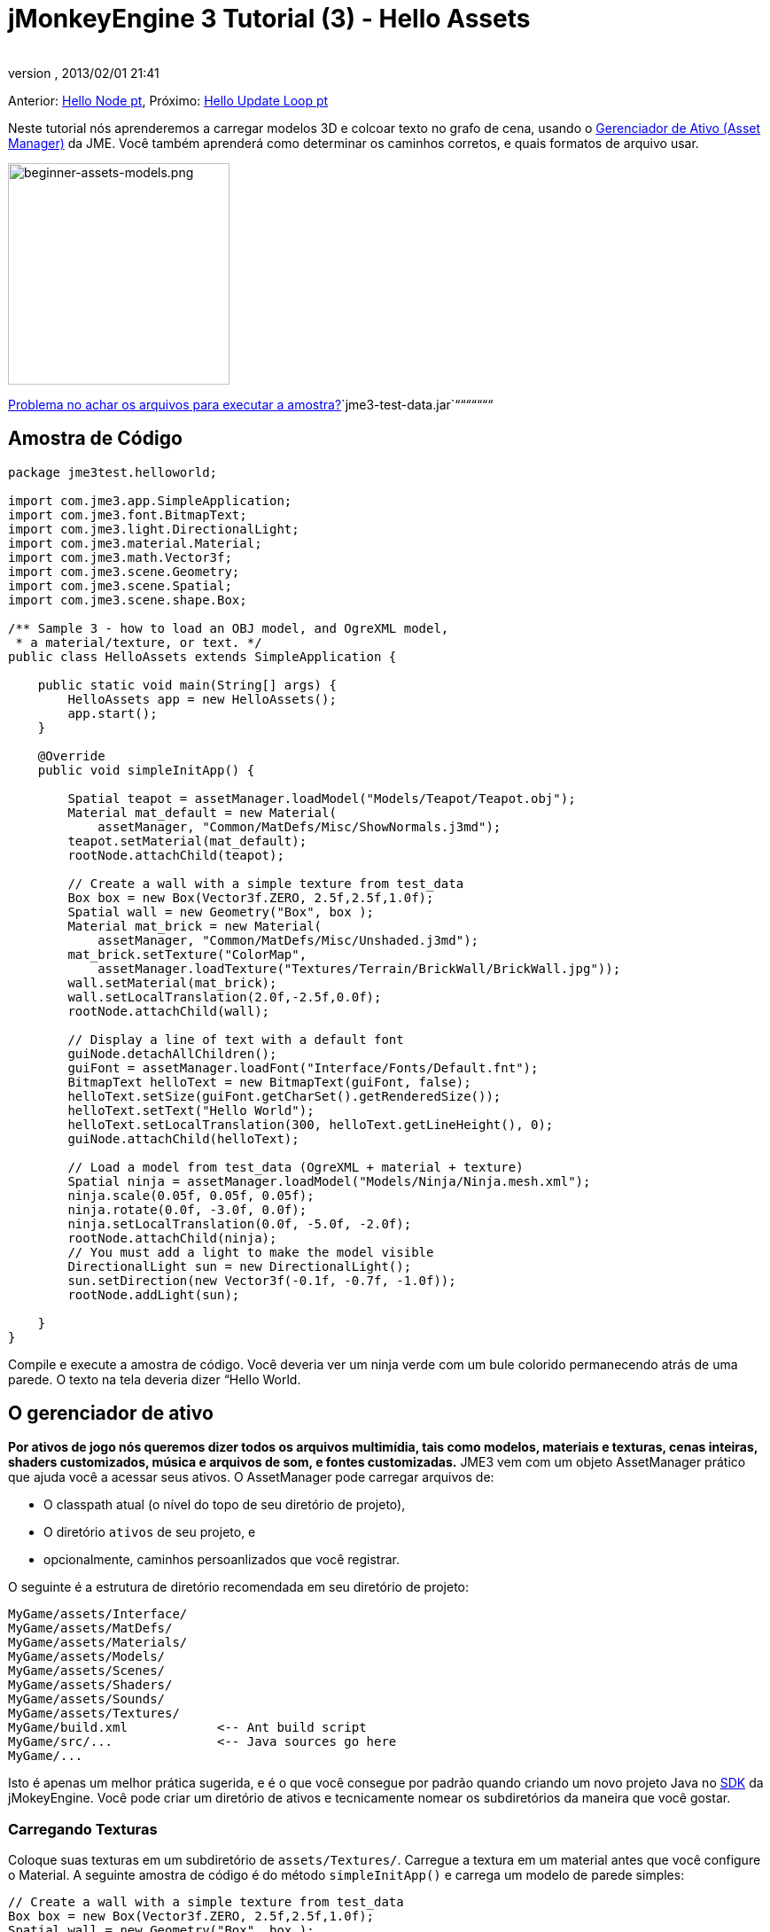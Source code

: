 = jMonkeyEngine 3 Tutorial (3) - Hello Assets
:author: 
:revnumber: 
:revdate: 2013/02/01 21:41
:keywords: beginner, intro, documentation, lightnode, material, model, node, gui, hud, texture
:relfileprefix: ../../
:imagesdir: ../..
ifdef::env-github,env-browser[:outfilesuffix: .adoc]


Anterior: <<jme3/beginner/hello_node_pt#, Hello Node pt>>,
Próximo: <<jme3/beginner/hello_main_event_loop_pt#, Hello Update Loop pt>>


Neste tutorial nós aprenderemos a carregar modelos 3D e colcoar texto no grafo de cena, usando o <<jme3/advanced/asset_manager#, Gerenciador de Ativo (Asset Manager)>> da JME. Você também aprenderá como determinar os caminhos corretos, e quais formatos de arquivo usar.



image::jme3/beginner/beginner-assets-models.png[beginner-assets-models.png,with="320",height="250",align="center"]



<<sdk/sample_code#, Problema no achar os arquivos para executar a amostra?>>`jme3-test-data.jar`“““““““



== Amostra de Código

[source,java]

----

package jme3test.helloworld;

import com.jme3.app.SimpleApplication;
import com.jme3.font.BitmapText;
import com.jme3.light.DirectionalLight;
import com.jme3.material.Material;
import com.jme3.math.Vector3f;
import com.jme3.scene.Geometry;
import com.jme3.scene.Spatial;
import com.jme3.scene.shape.Box;

/** Sample 3 - how to load an OBJ model, and OgreXML model, 
 * a material/texture, or text. */
public class HelloAssets extends SimpleApplication {

    public static void main(String[] args) {
        HelloAssets app = new HelloAssets();
        app.start();
    }

    @Override
    public void simpleInitApp() {

        Spatial teapot = assetManager.loadModel("Models/Teapot/Teapot.obj");
        Material mat_default = new Material( 
            assetManager, "Common/MatDefs/Misc/ShowNormals.j3md");
        teapot.setMaterial(mat_default);
        rootNode.attachChild(teapot);

        // Create a wall with a simple texture from test_data
        Box box = new Box(Vector3f.ZERO, 2.5f,2.5f,1.0f);
        Spatial wall = new Geometry("Box", box );
        Material mat_brick = new Material( 
            assetManager, "Common/MatDefs/Misc/Unshaded.j3md");
        mat_brick.setTexture("ColorMap", 
            assetManager.loadTexture("Textures/Terrain/BrickWall/BrickWall.jpg"));
        wall.setMaterial(mat_brick);
        wall.setLocalTranslation(2.0f,-2.5f,0.0f);
        rootNode.attachChild(wall);

        // Display a line of text with a default font
        guiNode.detachAllChildren();
        guiFont = assetManager.loadFont("Interface/Fonts/Default.fnt");
        BitmapText helloText = new BitmapText(guiFont, false);
        helloText.setSize(guiFont.getCharSet().getRenderedSize());
        helloText.setText("Hello World");
        helloText.setLocalTranslation(300, helloText.getLineHeight(), 0);
        guiNode.attachChild(helloText);

        // Load a model from test_data (OgreXML + material + texture)
        Spatial ninja = assetManager.loadModel("Models/Ninja/Ninja.mesh.xml");
        ninja.scale(0.05f, 0.05f, 0.05f);
        ninja.rotate(0.0f, -3.0f, 0.0f);
        ninja.setLocalTranslation(0.0f, -5.0f, -2.0f);
        rootNode.attachChild(ninja);
        // You must add a light to make the model visible
        DirectionalLight sun = new DirectionalLight();
        sun.setDirection(new Vector3f(-0.1f, -0.7f, -1.0f));
        rootNode.addLight(sun);

    }
}
----

Compile e execute a amostra de código. Você deveria ver um ninja verde com um bule colorido permanecendo atrás de uma parede. O texto na tela deveria dizer “Hello World.



== O gerenciador de ativo

*Por ativos de jogo nós queremos dizer todos os arquivos multimídia, tais como modelos, materiais e texturas, cenas inteiras, shaders customizados, música e arquivos de som, e fontes customizadas.* JME3 vem com um objeto AssetManager prático que ajuda você a acessar seus ativos. 
O AssetManager pode carregar arquivos de:


*  O classpath atual (o nível do topo de seu diretório de projeto),
*  O diretório `ativos` de seu projeto, e
*  opcionalmente, caminhos persoanlizados que você registrar.

O seguinte é a estrutura de diretório recomendada em seu diretório de projeto: 


[source]

----

MyGame/assets/Interface/
MyGame/assets/MatDefs/
MyGame/assets/Materials/
MyGame/assets/Models/
MyGame/assets/Scenes/
MyGame/assets/Shaders/
MyGame/assets/Sounds/
MyGame/assets/Textures/
MyGame/build.xml            <-- Ant build script
MyGame/src/...              <-- Java sources go here
MyGame/...

----

Isto é apenas um melhor prática sugerida, e é o que você consegue por padrão quando criando um novo projeto Java no <<jme3/beginner/sdk#,SDK>> da jMokeyEngine. Você pode criar um diretório de ativos e tecnicamente nomear os subdiretórios da maneira que você gostar.



=== Carregando Texturas

Coloque suas texturas em um subdiretório de `assets/Textures/`. Carregue a textura em um material antes que você configure o Material. A seguinte amostra de código é do método `simpleInitApp()` e carrega um modelo de parede simples:


[source,java]

----

// Create a wall with a simple texture from test_data
Box box = new Box(Vector3f.ZERO, 2.5f,2.5f,1.0f);
Spatial wall = new Geometry("Box", box );
Material mat_brick = new Material( 
    assetManager, "Common/MatDefs/Misc/Unshaded.j3md");
mat_brick.setTexture("ColorMap", 
    assetManager.loadTexture("Textures/Terrain/BrickWall/BrickWall.jpg"));
wall.setMaterial(mat_brick);
wall.setLocalTranslation(2.0f,-2.5f,0.0f);
rootNode.attachChild(wall);

----

Neste caso, você <<jme3/beginner/hello_material#,cria seu próprio Material>> e aplica ele para a geometria (Geometry). Você baseia Materiais nas descrições de material padrão (por exemplo, “Unshaded.j3md), como mostrado neste exemplo.



=== Carregando Texto e Fontes

Este exemplo exibe o texto “Hello World na fonte padrão na aresta do fundo da janela. Você anexa texto para o nó da +++<abbr title="Graphical User Interface">GUI</abbr>+++ (`guiNode`) – isto é um nó especial para elementos de exibição plana (ortogonal). Você exibe texto para mostrar a pontuação do jogo, a saúde do jogador, etc. 
A seguinte amostra de código vai no método `simpleInitApp()`.


[source,java]

----
// Display a line of text with a default font
guiNode.detachAllChildren();
guiFont = assetManager.loadFont("Interface/Fonts/Default.fnt");
BitmapText helloText = new BitmapText(guiFont, false);
helloText.setSize(guiFont.getCharSet().getRenderedSize());
helloText.setText("Hello World");
helloText.setLocalTranslation(300, helloText.getLineHeight(), 0);
guiNode.attachChild(helloText);

----

*Dica:* Limpe o texto existente no nó da +++<abbr title="Graphical User Interface">GUI</abbr>+++ (guiNode) por retirar todas as suas crianças.



=== Carregando um modelo

Exporte seu modelo 3D no formato OgreXML (.mesh.xml, .scene, .material, .skeleton.xml) e coloque ele em um subdiretório de `assets/Models/`. A seguinte amostra de código vai no método `simpleInitApp()`.


[source,java]

----

// Load a model from test_data (OgreXML + material + texture)
Spatial ninja = assetManager.loadModel("Models/Ninja/Ninja.mesh.xml");
ninja.scale(0.05f, 0.05f, 0.05f);
ninja.rotate(0.0f, -3.0f, 0.0f);
ninja.setLocalTranslation(0.0f, -5.0f, -2.0f);
rootNode.attachChild(ninja);
// You must add a directional light to make the model visible!
DirectionalLight sun = new DirectionalLight();
sun.setDirection(new Vector3f(-0.1f, -0.7f, -1.0f).normalizeLocal());
rootNode.addLight(sun);

----

Note que você precisa criar um Material se você exportou o modelo com um material. Lembre-se de adicionar uma fonte de luz, como mostrado, de outra maneira o material (e o modelo inteiro) não estará visível!



=== Carregando Ativos de Caminhos Personalizados

E seu jogo dependen de arquivos de modelo fornecidos pelo usuário, que não estão inclusos na distribuição? Se um arquivo não é localizado no local padrão (e.g. diretório de ativos), você pode registrar um localizador (Locator) customizado e carregá-lo de qualquer caminho.


Aqui está um exemplo de uso de um ZipLocator que está registrado para um arquivo `town.zip` no nível topo de seu diretório de projeto:


[source,java]

----

    assetManager.registerLocator("town.zip", ZipLocator.class);
    Spatial scene = assetManager.loadModel("main.scene");
    rootNode.attachChild(scene);

----

 Aque está um HttpZipLocator que pode baixar modelos zipados e carregá-los: 


[source,java]

----

    assetManager.registerLocator(
      "http://jmonkeyengine.googlecode.com/files/wildhouse.zip", 
      HttpZipLocator.class);
    Spatial scene = assetManager.loadModel("main.scene");
    rootNode.attachChild(scene);

----

JME3 oferece ClasspathLocator, ZipLocator, FileLocator, HttpZipLocator, e UrlLocator (Veja `com.jme3.asset.plugins`). 



== Criando Modelos e Cenas

Para criar modelos 3D e cenas, você precisa de um editor de malha 3D (3D Mesh Editor) com um plugin exportador (Exporter) OgreXML. Por exemplo, você pode link:http://en.wikibooks.org/wiki/Blender_3D:_Noob_to_Pro/UV_Map_Basics[ criar modelos completamente texturizados com Blender]. 


Você pode usar o <<sdk#,SDK>> para <<sdk/model_loader_and_viewer#,carregar modelos>>, <<sdk/blender#, converter modelos>> e <<sdk/scene_composer#, criar cenas>> deles.


Se você usar Blender, exporte seus modelos como malhas Ogre XML com materiais como se segue:


.  Abra o menu Arquivo (File) &gt; Exportar (Export) &gt; Exportador OgreXML (OgreXML Exporter) para abrir o diálogo do exportador.
.  No campo Exportar Materiais (Export Materials): Dê ao material o mesmo nome que o modelo. Por exemplo, o modelo `something.mesh.xml` acompanha `something.material`, mais (opcionalmente) `something.skeleton.xml` e alguns arquivos de textura JPG.
.  No campo Exportar Malhas (Export Meshes): Selecione um subdiretório de seu diretório `assets/Models/` directory. E.g. `assets/Models/something/`.
.  Ative as seguintes configurações do exportador:
**  Copiar Texturas (Copy Textures): YES
**  Renderizar materiais (Rendering Materials): YES
**  Virar Eixos (Flip Axis): YES
**  Requer Materiais (Require Materials): YES
**  Nome do Esqueleto segue o da malha (Skeleton name follows mesh): YES

.  Clique em exportar.


=== Formatos de Arquivo de Modelo

JME3 pode carregar modelos Ogre XML + materials, Ogre DotScenes, bem como modelos Wavefront OBJ+MTL models. O código loadModel() trabalha com estes arquivos quando você executa o código diretamente do SDK da jMonkeyEngine SDK.


Se você construir os executáveis usando o scrit de construção padrão, então os arquivos de modelo originais (XML, OBJ, etc) não são inclusos. Quando você executar o executável, você obetrá uma mensagem de erro se você tentar carregar quaisquer modelos diretamente:


[source]

----
com.jme3.asset.DesktopAssetManager loadAsset
WARNING: Cannot locate resource: Models/Ninja/Ninja.mesh.xml
com.jme3.app.Application handleError
SEVERE: Uncaught exception thrown in Thread[LWJGL Renderer Thread,5,main]
java.lang.NullPointerException

----

Carregando os arquivos XML/OBJ diretamente é somente aceitável durante a fase de desenvolvimento. Se seus projetista gráfico coloca arquivos atualizados para o diretório de ativos, você pode rapidamente revisar a versão mais recente em seu ambiente de desenvolvimento.


Para teste e para a construção de liberação final, voc~e usa arquivos .j3o exclusivamente. J3o é um formato binário otimizado para aplicações jME3, e arquivos .j3o são automaticamente inclusos no arquivo JAR distribuível pelo script de construção. Quando você faz construções de teste de QA (Quality and Assurance - Averiguação da Qualidade) ou está pronto para liberar, use o <<sdk#,SDK>> para <<sdk/model_loader_and_viewer#, converter>> todos os arquivos .obj/.scene/.xml/.blend para .j3o, e somente carregue as versões .j3o.


Abra seu Projeto JME3 no SDK da jMonkeyEngine.


.  Dê um clique com o botão direito em um arquivo .Blend, .OBJ, ou .mesh.xml file na janela Projetos (Projects), e escolha “converter para binário JME3 (“convert to JME3 binary).. 
.  O arquivo .j3o aparece próximo ao arquivo .mesh.xml file e tem o mesmo nome.
.  Mude todas as linhas do seu loadModel() de acordo. Por exemplo: 
[source,java]

----
Spatial ninja = assetManager.loadModel("Models/Ninja/Ninja.j3o");
----


Se seu executável dá uma exceção em tempo de execução, tenha certeza de que você converteu todos os modelos para .j3o!



=== Carregando Modelos e a Cena
[cols="2", options="header"]
|===

a| tarefa? 
a| Solução! 

a| Carregar um modelo com materiais 
a| Use o método `loadModel()` do gerenciador de ativo (asset manager) e anexe o Spatial para o nó raiz (rootNode). 
[source,java]

----
Spatial elephant = assetManager.loadModel("Models/Elephant/Elephant.mesh.xml");
rootNode.attachChild(elephant);
----

[source,java]

----
Spatial elephant = assetManager.loadModel("Models/Elephant/Elephant.j3o");
rootNode.attachChild(elephant);
----


a| carregar um modelo sem materiais 
a| Se você tiver um modelo sem materiais, você tem de dár a ele um material para fazê-lo visível. 
[source,java]

----
Spatial teapot = assetManager.loadModel("Models/Teapot/Teapot.j3o");
Material mat = new Material(assetManager, "Common/MatDefs/Misc/ShowNormals.j3md"); // default material
teapot.setMaterial(mat);
rootNode.attachChild(teapot);
----


a| Carregar uma cena 
a| Você carrega cenas da mesma forma que você carrega modelos: 
[source,java]

----
Spatial scene = assetManager.loadModel("Scenes/town/main.scene");
rootNode.attachChild(scene);
----

[source,java]

----
Spatial scene = assetManager.loadModel("Scenes/town/main.j3o");
rootNode.attachChild(scene);
----


|===


== Exercício - Como Carregar Ativos

Como um exercício, vamos tentar diferentes maneiras de carregar uma cena. Você aprenderá a como carregar a cena diretamente, ou de um arquivo zip.


.  link:http://jmonkeyengine.googlecode.com/svn/trunk/engine/town.zip[baixe a cena de amostra town.zip]. 
.  (Opcional:) Dezipe o arquivo town.zip para ver a estrutura da Ogre dotScene contida: Você terá um diretório chamado `town`. Ele contém arquivos XML e textura, e o arquivo chamado main.scene. (Isto é apenas para sua informação, você não precisa fazer nada com ele.)
.  Coloque o arquivo town.zip no diretório topo de nível de seu projeto JME3, assim:
[source]

----
jMonkeyProjects/MyGameProject/assets/
jMonkeyProjects/MyGameProject/build.xml
jMonkeyProjects/MyGameProject/src/
jMonkeyProjects/MyGameProject/town.zip
...

----


Use o seguinte método para carregar modelos de um arquivo zip:


.  Verifique se `town.zip` está no diretório do projeto.
.  Registre um localizador de arquivo zip para o diretório do projeto: Adicione o seguinte código sobre `simpleInitApp(){`
[source,java]

----
    assetManager.registerLocator("town.zip", ZipLocator.class);
    Spatial gameLevel = assetManager.loadModel("main.scene");
    gameLevel.setLocalTranslation(0, -5.2f, 0);
    gameLevel.setLocalScale(2);
    rootNode.attachChild(gameLevel);
----

O método loadModel() agora pesquisa pelo arquivo zip diretamente para carregar os arquivos (isto significa, não escreva `loadModel(town.zip/main.scene)` ou similar!) 


.  Limpe, construa e execute o projeto. +
Você deveria agora ver o Ninja+parede+bule permanecendo em uma cidade.

*Dica:*  se você registrar novos localizadores, tenha certeza de que você não tenha quaisquer conflitos de nome: Não nomeie todas as cenas `main.scene` mas dê a cada cena um nome único.


Anteriormente neste tutorial, você carregou cenas e modelos do diretório de ativo. Isto é a maneira mais comum que você estará carregando cenas e modelos. Aqui está o procedimento típico:


.  Remova o código que você adicionou para o exercício anterior.
.  Mova o diretório dezipado `town/` no diretório `assets/Scenes/` de seu projeto.
.  Adicione o seguinte código sobre `simpleInitApp() {` 
[source,java]

----
    Spatial gameLevel = assetManager.loadModel("Scenes/town/main.scene");
    gameLevel.setLocalTranslation(0, -5.2f, 0);
    gameLevel.setLocalScale(2);
    rootNode.attachChild(gameLevel);
----

 Note que o caminho é relativo ao diretório `assets/…`.


.  Limpe, construa e execute o projeto. De novo, você deveria ver o Ninja+parede+bule em uma cidade.

Aqui está um terceiro método que você deve conhecer, carregando uma cena/modelo de um arquivo .j3o:


.  Remova o código do exercício anterior.
.  Se você j´pa não fez, abra o <<sdk#,SDK>> e abra o projeto que contém a classe HelloAsset..
.  Na janela de projetos, navegue para o diretório `assets/Scenes/town`. 
.  Dê um clique com o botão direito em `main.scene` e converta a cena para binário: A jMonkeyPlatform gera um arquivo main.j3o.
.  Adicione o seguinte código em `simpleInitApp() {`
[source,java]

----
    Spatial gameLevel = assetManager.loadModel("Scenes/town/main.j3o");
    gameLevel.setLocalTranslation(0, -5.2f, 0);
    gameLevel.setLocalScale(2);
    rootNode.attachChild(gameLevel);
----

 Novamente, note que o caminho é relativo ao diretório `assets/…` directory.


.  Limpe, construa e execute o projeto. +
De novo, você deveria ver o Ninja+parede+bule em uma cidade.


== Conclusão

Agora você sabe como popular o grafo de cena com modelos e formas estáticas, e como construir cenas. Você aprendeu como carregar ativos usando o `gerenciador de ativos (assetManager)` e você viu que os caminhos iniciam relativos ao seu diretório de projeto. Uma outra coisa importante que você aprendeu é converter modelos para o formato .j3o para os JARs executáveis etc.


Vamos adicionar alguma ação para a cena e continuar com o  <<jme3/beginner/hello_main_event_loop-pt#, Loop de Atualização pt>>!

'''

*See also:*


*  <<jme3/external/blender#,O tutorial de importação Blender definitivo>>
*  link:http://www.jmonkeyengine.com/forum/index.php?topic=14418.0[Instantâneos de um grande modelo carregado]
*  link:http://www.youtube.com/user/aramakara[Video tutoriais for obter OgreXML do 3DS Max usando OgreMax]
*  Se você quer aprender a como carregar sons, veja <<jme3/beginner/hello_audio_pt#,Hello Audio pt>>
*  Se você quer aprender mais sobre carregar materiais, veja <<jme3/beginner/hello_material_pt#,Hello Material pt>>
